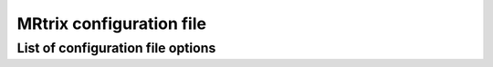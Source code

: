 .. _mrtrix_config:

MRtrix configuration file
======

.. _mrtrix_config_options:

List of configuration file options
------
